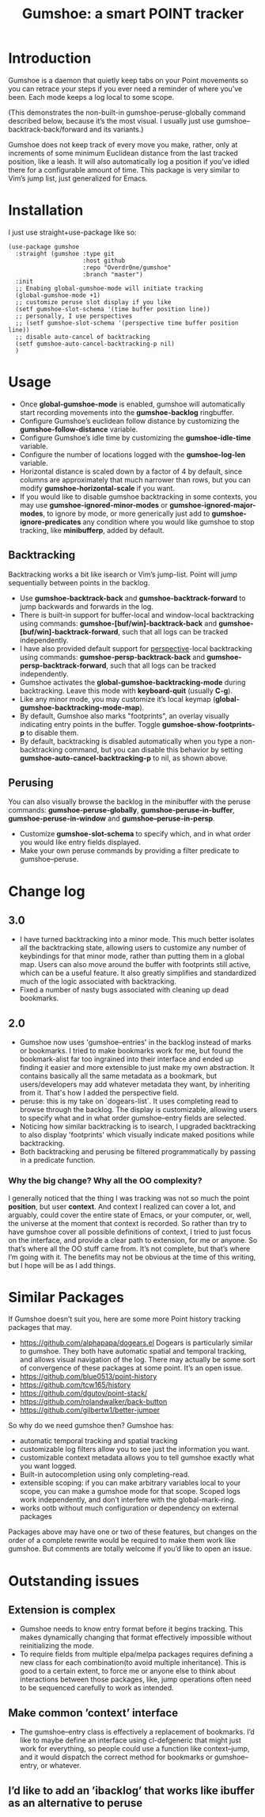 [[https://github.com/Overdr0ne/gumshoe/actions/workflows/test.yml][https://github.com/Overdr0ne/gumshoe/actions/workflows/test.yml/badge.svg]]
[[https://melpa.org/#/gumshoe][file:https://melpa.org/packages/gumshoe-badge.svg]]
#+TITLE: Gumshoe: a smart POINT tracker

[[./noir.jpg]]

* Introduction
  Gumshoe is a daemon that quietly keep tabs on your Point movements so you can retrace your steps if you ever need a reminder of where you’ve been. Each mode keeps a log local to some scope.

  [[./peruse-demo.gif]]
  (This demonstrates the non-built-in gumshoe-peruse-globally command described below, because it’s the most visual. I usually just use gumshoe--backtrack-back/forward and its variants.)

  Gumshoe does not keep track of every move you make, rather, only at increments of some minimum Euclidean distance from the last tracked position, like a leash. It will also automatically log a position if you’ve idled there for a configurable amount of time. This package is very similar to Vim’s jump list, just generalized for Emacs.

* Installation
  I just use straight+use-package like so:
  #+begin_src elisp
    (use-package gumshoe
      :straight (gumshoe :type git
                         :host github
                         :repo "Overdr0ne/gumshoe"
                         :branch "master")
      :init
      ;; Enabing global-gumshoe-mode will initiate tracking
      (global-gumshoe-mode +1)
      ;; customize peruse slot display if you like
      (setf gumshoe-slot-schema '(time buffer position line))
      ;; personally, I use perspectives
      ;; (setf gumshoe-slot-schema '(perspective time buffer position line))
      ;; disable auto-cancel of backtracking
      (setf gumshoe-auto-cancel-backtracking-p nil)
      )
  #+end_src

* Usage
  - Once *global-gumshoe-mode* is enabled, gumshoe will automatically start recording movements into the *gumshoe-backlog* ringbuffer.
  - Configure Gumshoe’s euclidean follow distance by customizing the *gumshoe-follow-distance* variable.
  - Configure Gumshoe’s idle time by customizing the *gumshoe-idle-time* variable.
  - Configure the number of locations logged with the *gumshoe-log-len* variable.
  - Horizontal distance is scaled down by a factor of 4 by default, since columns are approximately that much narrower than rows, but you can modify *gumshoe-horizontal-scale* if you want.
  - If you would like to disable gumshoe backtracking in some contexts, you may use *gumshoe-ignored-minor-modes* or *gumshoe-ignored-major-modes*, to ignore by mode, or more generically just add to *gumshoe-ignore-predicates* any condition where you would like gumshoe to stop tracking, like *minibufferp*, added by default.
** Backtracking
   Backtracking works a bit like isearch or Vim’s jump-list. Point will jump sequentially between points in the backlog.
   [[./backtrack-demo.gif]]
   - Use *gumshoe-backtrack-back* and *gumshoe-backtrack-forward* to jump backwards and forwards in the log.
   - There is built-in support for buffer-local and window-local backtracking using commands: *gumshoe-[buf/win]-backtrack-back* and *gumshoe-[buf/win]-backtrack-forward*, such that all logs can be tracked independently.
   - I have also provided default support for [[https://github.com/nex3/perspective-el][perspective]]-local backtracking using commands: *gumshoe-persp-backtrack-back* and *gumshoe-persp-backtrack-forward*, such that all logs can be tracked independently.
   - Gumshoe activates the *global-gumshoe-backtracking-mode* during backtracking. Leave this mode with *keyboard-quit* (usually *C-g*).
   - Like any minor mode, you may customize it’s local keymap (*global-gumshoe-backtracking-mode-map*).
   - By default, Gumshoe also marks "footprints", an overlay visually indicating entry points in the buffer. Toggle *gumshoe-show-footprints-p* to disable them.
   - By default, backtracking is disabled automatically when you type a non-backtracking command, but you can disable this behavior by setting *gumshoe-auto-cancel-backtracking-p* to nil, as shown above.
** Perusing
   You can also visually browse the backlog in the minibuffer with the peruse commands:
   *gumshoe-peruse-globally*, *gumshoe-peruse-in-buffer*, *gumshoe-peruse-in-window* and *gumshoe--peruse-in-persp*.
   - Customize *gumshoe-slot-schema* to specify which, and in what order you would like entry fields displayed.
   - Make your own peruse commands by providing a filter predicate to gumshoe--peruse.

* Change log
** 3.0
   - I have turned backtracking into a minor mode. This much better isolates all the backtracking state, allowing users to customize any number of keybindings for that minor mode, rather than putting them in a global map. Users can also move around the buffer with footprints still active, which can be a useful feature. It also greatly simplifies and standardized much of the logic associated with backtracking.
   - Fixed a number of nasty bugs associated with cleaning up dead bookmarks.
** 2.0
   - Gumshoe now uses 'gumshoe--entries' in the backlog instead of marks or bookmarks. I tried to make bookmarks work for me, but found the bookmark-alist far too ingrained into their interface and ended up finding it easier and more extensible to just make my own abstraction. It contains basically all the same metadata as a bookmark, but users/developers may add whatever metadata they want, by inheriting from it. That's how I added the perspective field.
   - peruse: this is my take on `dogears-list`.  It uses completing read to browse through the backlog. The display is customizable, allowing users to specify what and in what order gumshoe--entry fields are selected.
   - Noticing how similar backtracking is to isearch, I upgraded backtracking to also display 'footprints' which visually indicate maked positions while backtracking.
   - Both backtracking and perusing be filtered programmatically by passing in a predicate function.
*** Why the big change? Why all the OO complexity?
    I generally noticed that the thing I was tracking was not so much the point *position*, but user *context*. And context I realized can cover a lot, and arguably, could cover the entire state of Emacs, or your computer, or, well, the universe at the moment that context is recorded. So rather than try to have gumshoe cover all possible definitions of context, I tried to just focus on the interface, and provide a clear path to extension, for me or anyone. So that’s where all the OO stuff came from. It’s not complete, but that’s where I’m going with it. The benefits may not be obvious at the time of this writing, but I hope will be as I add things.

* Similar Packages
  If Gumshoe doesn’t suit you, here are some more Point history tracking packages that may.
  - https://github.com/alphapapa/dogears.el Dogears is particularly similar to gumshoe. They both have automatic spatial and temporal tracking, and allows visual navigation of the log. There may actually be some sort of convergence of these packages at some point. It’s an open issue.
  - https://github.com/blue0513/point-history
  - https://github.com/tcw165/history
  - https://github.com/dgutov/point-stack/
  - https://github.com/rolandwalker/back-button
  - https://github.com/gilbertw1/better-jumper
  So why do we need gumshoe then?
  Gumshoe has:
  - automatic temporal tracking and spatial tracking
  - customizable log filters allow you to see just the information you want.
  - customizable context metadata allows you to tell gumshoe exactly what you want logged.
  - Built-in autocompletion using only completing-read.
  - extensible scoping: if you can make arbitrary variables local to your scope, you can make a gumshoe mode for that scope. Scoped logs work independently, and don’t interfere with the global-mark-ring.
  - works ootb without much configuration or dependency on external packages
  Packages above may have one or two of these features, but changes on the order of a complete rewrite would be required to make them work like gumshoe. But comments are totally welcome if you’d like to open an issue.

* Outstanding issues
** Extension is complex
- Gumshoe needs to know entry format before it begins tracking. This makes dynamically changing that format effectively impossible without reinitializing the mode.
- To require fields from multiple elpa/melpa packages requires defining a new class for each combination(to avoid multiple inheritance). This is good to a certain extent, to force me or anyone else to think about interactions between those packages, like, jump operations often need to be sequenced carefully to work as intended.
** Make common ’context’ interface
- The gumshoe--entry class is effectively a replacement of bookmarks. I’d like to maybe define an interface using cl-defgeneric that might just work for everything, so people could use a function like context--jump, and it would dispatch the correct method for bookmarks or gumshoe--entry, or whatever.
** I’d like to add an ’ibacklog’ that works like ibuffer as an alternative to peruse
